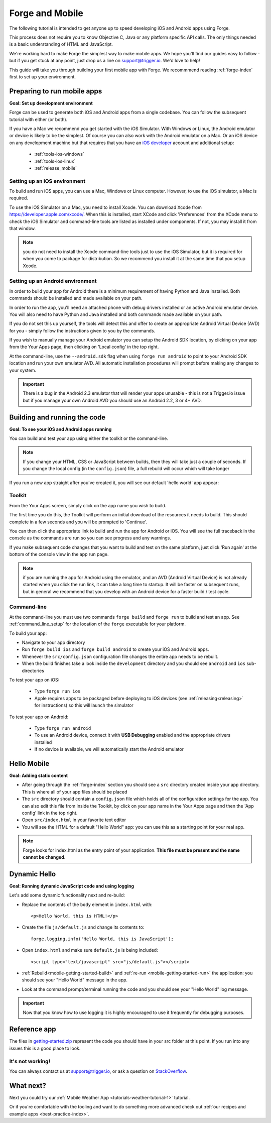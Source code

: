 .. _mobile-index:

Forge and Mobile
=================================================

The following tutorial is intended to get anyone up to speed developing iOS and Android apps using Forge.

This process does not require you to know Objective C, Java or any platform specific API calls.
The only things needed is a basic understanding of HTML and JavaScript.

We're working hard to make Forge the simplest way to make mobile apps. We hope you'll find our guides easy to follow - 
but if you get stuck at any point, just drop us a line on support@trigger.io. We'd love to help!

.. _mobile-getting-started:

This guide will take you through building your first mobile app with Forge. We recommmend reading :ref:`forge-index` first to set up your environment.

Preparing to run mobile apps
-----------------------------

**Goal: Set up development environment**

Forge can be used to generate both iOS and Android apps from a single codebase. You can follow the subsequent tutorial with either (or both).

If you have a Mac we recommend you get started with the iOS Simulator. With Windows or Linux, the Android emulator or device is likely to be the simplest. Of course you can also work with the Android emulator on a Mac. Or an iOS device on any development machine but that requires that you have an `iOS developer <http://developer.apple.com>`_ account and additional setup:

   * :ref:`tools-ios-windows`
   * :ref:`tools-ios-linux`
   * :ref:`release_mobile`

Setting up an iOS environment
~~~~~~~~~~~~~~~~~~~~~~~~~~~~~~~
To build and run iOS apps, you can use a Mac, Windows or Linux computer. However, to use the iOS simulator, a Mac is required.

To use the iOS Simulator on a Mac, you need to install Xcode. You can download Xcode from https://developer.apple.com/xcode/. When this is installed, start XCode and
click 'Preferences' from the XCode menu to check the iOS Simulator and command-line tools are listed as
installed under components. If not, you may install it from that window.

.. note:: you do not need to install the Xcode command-line tools just to use the iOS Simulator, but it is required for when you come to package for distribution. So we recommend you install it at the same time that you setup Xcode.


Setting up an Android environment
~~~~~~~~~~~~~~~~~~~~~~~~~~~~~~~~~~
In order to build your app for Android there is a minimum requirement of having Python and Java installed. Both commands should be installed and made available on your path.

In order to run the app, you'll need an attached phone with debug drivers installed or an active Android emulator device. You will also need to have Python and Java installed and both commands made available on your path.

If you do not set this up yourself, the tools will detect this and offer to create an appropriate Android Virtual Device (AVD) for you - simply follow the instructions given to you by the commands.

If you wish to manually manage your Android emulator you can setup the Android SDK location, by clicking on your app from the Your Apps page, then clicking on 'Local config' in the top right.

.. image:: /_static/images/local-config.png

At the command-line, use the ``--android.sdk`` flag when using ``forge run android`` to point to your Android SDK location and run your own emulator AVD. All automatic installation procedures will prompt before making any changes to your system.

.. important:: There is a bug in the Android 2.3 emulator that will render your apps unusable - this is not a Trigger.io issue but if you manage your own Android AVD you should use an Android 2.2, 3 or 4+ AVD.

.. _mobile-getting-started-build:
.. _mobile-getting-started-run:

Building and running the code
------------------------------
**Goal: To see your iOS and Android apps running**

You can build and test your app using either the toolkit or the command-line.

.. note:: If you change your HTML, CSS or JavaScript between builds, then they will take just a couple of seconds. If you change the local config (in the ``config.json``) file, a full rebuild will occur which will take longer

If you run a new app straight after you've created it, you will see our default 'hello world' app appear:

.. container:: div

    .. image:: /_static/images/hello-world.png

Toolkit
~~~~~~~~

From the Your Apps screen, simply click on the app name you wish to build.

The first time you do this, the Toolkit will perform an initial download of the resources it needs to build. This should complete in a few seconds and you will be prompted to 'Continue'.

You can then click the appropriate link to build and run the app for Android or iOS. You will see the full traceback in the console as the commands are run so you can see progress and any warnings.

.. image:: /_static/images/toolkit-run.png

If you make subsequent code changes that you want to build and test on the same platform, just click 'Run again' at the bottom of the console view in the app run page.

.. image:: /_static/images/toolkit-again.png

.. note:: if you are running the app for Android using the emulator, and an AVD (Android Virtual Device) is not already started when you click the run link, it can take a long time to startup. It will be faster on subsequent runs, but in general we recommend that you develop with an Android device for a faster build / test cycle.

Command-line
~~~~~~~~~~~~~

At the command-line you must use two commands ``forge build`` and ``forge run`` to build and test an app. See :ref:`command_line_setup` for the location of the ``forge`` executable for your platform.

To build your app:

* Navigate to your app directory
* Run ``forge build ios`` and ``forge build android`` to create your iOS and Android apps. 
* Whenever the ``src/config.json`` configuration file changes the entire app needs to be rebuilt.
* When the build finishes take a look inside the ``development`` directory and you should see ``android`` and ``ios`` sub-directories

To test your app on iOS:

   * Type ``forge run ios``
   * Apple requires apps to be packaged before deploying to iOS devices (see :ref:`releasing<releasing>` for instructions) so this will launch the simulator 

To test your app on  Android: 

   * Type ``forge run android``
   * To use an Android device, connect it with **USB Debugging** enabled and the appropriate drivers installed
   * If no device is available, we will automatically start the Android emulator

.. image:: /_static/android/weather/images/windows-forge-run-android.png

Hello Mobile
-------------
**Goal: Adding static content**

* After going through the :ref:`forge-index` section you should see a ``src`` directory created inside your app directory.
  This is where all of your app files should be placed
* The ``src`` directory should contain a ``config.json`` file which holds all of the configuration settings for the app. You can also edit this file from inside the Toolkit, by click on your app name in the Your Apps page and then the 'App config' link in the top right.
* Open ``src/index.html`` in your favorite text editor

* You will see the HTML for a default "Hello World" app: you can use this as a starting point for your real app.

.. note:: Forge looks for index.html as the entry point of your application. **This file must be present and the name cannot be changed.**

Dynamic Hello
--------------
**Goal: Running dynamic JavaScript code and using logging**

Let's add some dynamic functionality next and re-build:

* Replace the contents of the ``body`` element in ``index.html`` with::

    <p>Hello World, this is HTML!</p>

* Create the file ``js/default.js`` and change its contents to::

    forge.logging.info('Hello World, this is JavaScript');

* Open ``index.html`` and make sure ``default.js`` is being included::

    <script type="text/javascript" src="js/default.js"></script>

* :ref:`Rebuild<mobile-getting-started-build>` and :ref:`re-run <mobile-getting-started-run>` the application: you should see your "Hello World" message in the app.
* Look at the command prompt/terminal running the code and you should see your "Hello World" log message.

.. important:: Now that you know how to use logging it is highly encouraged to use it frequently for debugging purposes.

Reference app
-------------------
The files in `getting-started.zip <_static/weather/getting-started.zip>`_ represent the code you should have in your src folder at this point.  If you run into any issues this is a good place to look.

It's not working!
~~~~~~~~~~~~~~~~~~~~~~~~~~~~~~~~~~~~~~~~~~~~~~~~~~~~~~~~~~~~~~~~~~~~~~~~~~~~~~~~
You can always contact us at support@trigger.io, or ask a question on `StackOverflow <http://stackoverflow.com/questions/tagged/trigger.io>`_.

What next?
----------------------------------
Next you could try our
:ref:`Mobile Weather App <tutorials-weather-tutorial-1>` tutorial.

Or if you're comfortable with the tooling and want to do something more advanced check out :ref:`our recipes and example apps  <best-practice-index>`.
